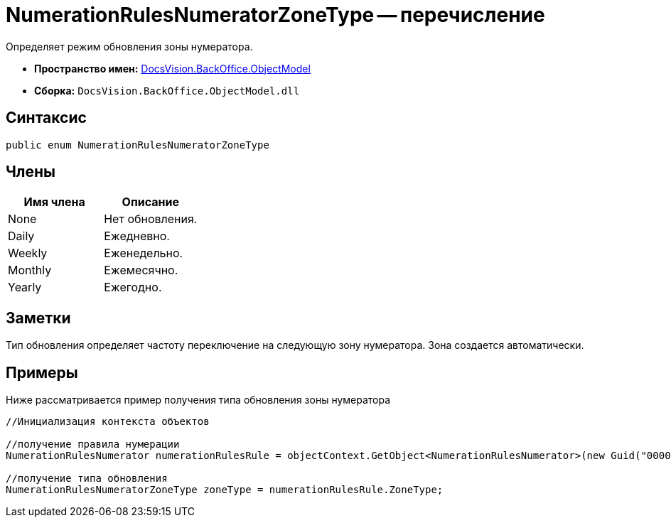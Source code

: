 = NumerationRulesNumeratorZoneType -- перечисление

Определяет режим обновления зоны нумератора.

* *Пространство имен:* xref:api/DocsVision/Platform/ObjectModel/ObjectModel_NS.adoc[DocsVision.BackOffice.ObjectModel]
* *Сборка:* `DocsVision.BackOffice.ObjectModel.dll`

== Синтаксис

[source,csharp]
----
public enum NumerationRulesNumeratorZoneType
----

== Члены

[cols=",",options="header"]
|===
|Имя члена |Описание
|None |Нет обновления.
|Daily |Ежедневно.
|Weekly |Еженедельно.
|Monthly |Ежемесячно.
|Yearly |Ежегодно.
|===

== Заметки

Тип обновления определяет частоту переключение на следующую зону нумератора. Зона создается автоматически.

== Примеры

Ниже рассматривается пример получения типа обновления зоны нумератора

[source,csharp]
----
//Инициализация контекста объектов

//получение правила нумерации
NumerationRulesNumerator numerationRulesRule = objectContext.GetObject<NumerationRulesNumerator>(new Guid("00000000-0000-0000-0000-000000000000"));

//получение типа обновления
NumerationRulesNumeratorZoneType zoneType = numerationRulesRule.ZoneType;
----
